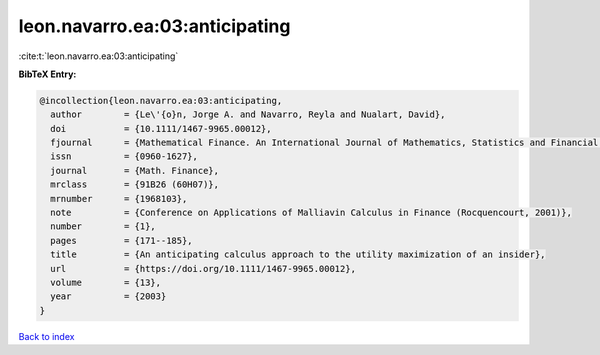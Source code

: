 leon.navarro.ea:03:anticipating
===============================

:cite:t:`leon.navarro.ea:03:anticipating`

**BibTeX Entry:**

.. code-block:: bibtex

   @incollection{leon.navarro.ea:03:anticipating,
     author        = {Le\'{o}n, Jorge A. and Navarro, Reyla and Nualart, David},
     doi           = {10.1111/1467-9965.00012},
     fjournal      = {Mathematical Finance. An International Journal of Mathematics, Statistics and Financial Economics},
     issn          = {0960-1627},
     journal       = {Math. Finance},
     mrclass       = {91B26 (60H07)},
     mrnumber      = {1968103},
     note          = {Conference on Applications of Malliavin Calculus in Finance (Rocquencourt, 2001)},
     number        = {1},
     pages         = {171--185},
     title         = {An anticipating calculus approach to the utility maximization of an insider},
     url           = {https://doi.org/10.1111/1467-9965.00012},
     volume        = {13},
     year          = {2003}
   }

`Back to index <../By-Cite-Keys.html>`_
